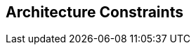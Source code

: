 [[section-architecture-constraints]]
== Architecture Constraints


ifdef::arc42help[]

endif::arc42help[]
